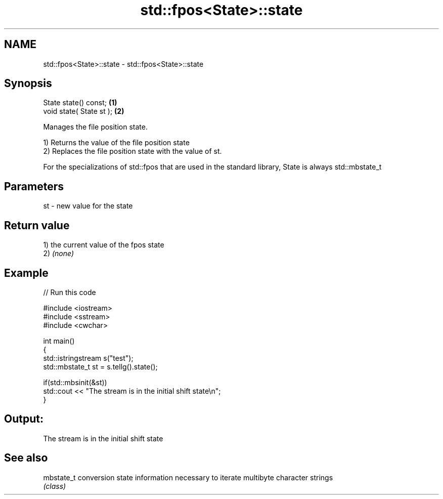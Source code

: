 .TH std::fpos<State>::state 3 "2020.03.24" "http://cppreference.com" "C++ Standard Libary"
.SH NAME
std::fpos<State>::state \- std::fpos<State>::state

.SH Synopsis
   State state() const;    \fB(1)\fP
   void state( State st ); \fB(2)\fP

   Manages the file position state.

   1) Returns the value of the file position state
   2) Replaces the file position state with the value of st.

   For the specializations of std::fpos that are used in the standard library, State is always std::mbstate_t

.SH Parameters

   st - new value for the state

.SH Return value

   1) the current value of the fpos state
   2) \fI(none)\fP

.SH Example

   
// Run this code

 #include <iostream>
 #include <sstream>
 #include <cwchar>

 int main()
 {
     std::istringstream s("test");
     std::mbstate_t st = s.tellg().state();

     if(std::mbsinit(&st))
         std::cout << "The stream is in the initial shift state\\n";
 }

.SH Output:

 The stream is in the initial shift state

.SH See also

   mbstate_t conversion state information necessary to iterate multibyte character strings
             \fI(class)\fP
